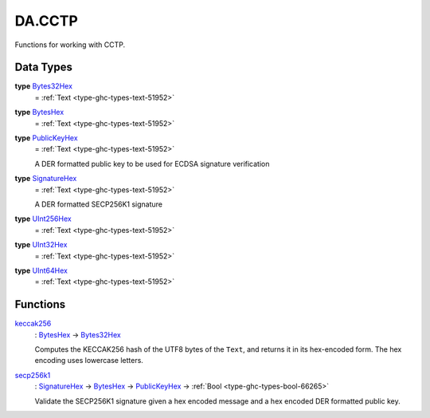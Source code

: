 .. Copyright (c) 2025 Digital Asset (Switzerland) GmbH and/or its affiliates. All rights reserved.
.. SPDX-License-Identifier: Apache-2.0

.. _module-da-cctp-85211:

DA.CCTP
=======

Functions for working with CCTP\.

Data Types
----------

.. _type-da-cctp-bytes32hex-93758:

**type** `Bytes32Hex <type-da-cctp-bytes32hex-93758_>`_
  \= :ref:`Text <type-ghc-types-text-51952>`

.. _type-da-cctp-byteshex-82533:

**type** `BytesHex <type-da-cctp-byteshex-82533_>`_
  \= :ref:`Text <type-ghc-types-text-51952>`

.. _type-da-cctp-publickeyhex-12002:

**type** `PublicKeyHex <type-da-cctp-publickeyhex-12002_>`_
  \= :ref:`Text <type-ghc-types-text-51952>`

  A DER formatted public key to be used for ECDSA signature verification

.. _type-da-cctp-signaturehex-17076:

**type** `SignatureHex <type-da-cctp-signaturehex-17076_>`_
  \= :ref:`Text <type-ghc-types-text-51952>`

  A DER formatted SECP256K1 signature

.. _type-da-cctp-uint256hex-38529:

**type** `UInt256Hex <type-da-cctp-uint256hex-38529_>`_
  \= :ref:`Text <type-ghc-types-text-51952>`

.. _type-da-cctp-uint32hex-2410:

**type** `UInt32Hex <type-da-cctp-uint32hex-2410_>`_
  \= :ref:`Text <type-ghc-types-text-51952>`

.. _type-da-cctp-uint64hex-15029:

**type** `UInt64Hex <type-da-cctp-uint64hex-15029_>`_
  \= :ref:`Text <type-ghc-types-text-51952>`

Functions
---------

.. _function-da-cctp-keccak256-24237:

`keccak256 <function-da-cctp-keccak256-24237_>`_
  \: `BytesHex <type-da-cctp-byteshex-82533_>`_ \-\> `Bytes32Hex <type-da-cctp-bytes32hex-93758_>`_

  Computes the KECCAK256 hash of the UTF8 bytes of the ``Text``, and returns it in its hex\-encoded
  form\. The hex encoding uses lowercase letters\.

.. _function-da-cctp-secp256k1-88912:

`secp256k1 <function-da-cctp-secp256k1-88912_>`_
  \: `SignatureHex <type-da-cctp-signaturehex-17076_>`_ \-\> `BytesHex <type-da-cctp-byteshex-82533_>`_ \-\> `PublicKeyHex <type-da-cctp-publickeyhex-12002_>`_ \-\> :ref:`Bool <type-ghc-types-bool-66265>`

  Validate the SECP256K1 signature given a hex encoded message and a hex encoded DER formatted public key\.
